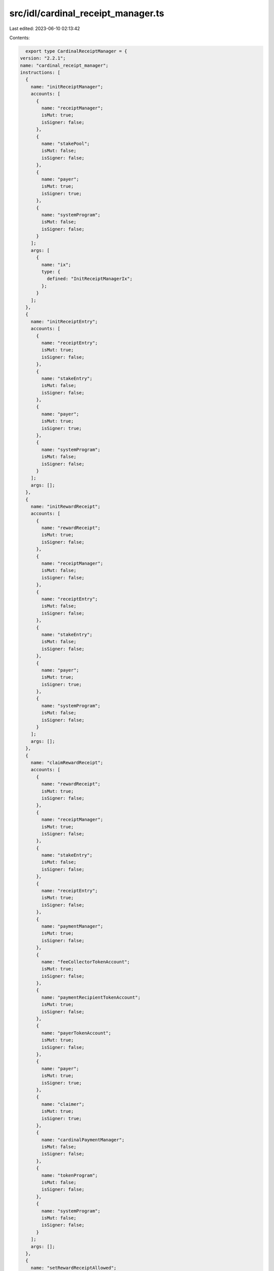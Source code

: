 src/idl/cardinal_receipt_manager.ts
===================================

Last edited: 2023-06-10 02:13:42

Contents:

.. code-block:: ts

    export type CardinalReceiptManager = {
  version: "2.2.1";
  name: "cardinal_receipt_manager";
  instructions: [
    {
      name: "initReceiptManager";
      accounts: [
        {
          name: "receiptManager";
          isMut: true;
          isSigner: false;
        },
        {
          name: "stakePool";
          isMut: false;
          isSigner: false;
        },
        {
          name: "payer";
          isMut: true;
          isSigner: true;
        },
        {
          name: "systemProgram";
          isMut: false;
          isSigner: false;
        }
      ];
      args: [
        {
          name: "ix";
          type: {
            defined: "InitReceiptManagerIx";
          };
        }
      ];
    },
    {
      name: "initReceiptEntry";
      accounts: [
        {
          name: "receiptEntry";
          isMut: true;
          isSigner: false;
        },
        {
          name: "stakeEntry";
          isMut: false;
          isSigner: false;
        },
        {
          name: "payer";
          isMut: true;
          isSigner: true;
        },
        {
          name: "systemProgram";
          isMut: false;
          isSigner: false;
        }
      ];
      args: [];
    },
    {
      name: "initRewardReceipt";
      accounts: [
        {
          name: "rewardReceipt";
          isMut: true;
          isSigner: false;
        },
        {
          name: "receiptManager";
          isMut: false;
          isSigner: false;
        },
        {
          name: "receiptEntry";
          isMut: false;
          isSigner: false;
        },
        {
          name: "stakeEntry";
          isMut: false;
          isSigner: false;
        },
        {
          name: "payer";
          isMut: true;
          isSigner: true;
        },
        {
          name: "systemProgram";
          isMut: false;
          isSigner: false;
        }
      ];
      args: [];
    },
    {
      name: "claimRewardReceipt";
      accounts: [
        {
          name: "rewardReceipt";
          isMut: true;
          isSigner: false;
        },
        {
          name: "receiptManager";
          isMut: true;
          isSigner: false;
        },
        {
          name: "stakeEntry";
          isMut: false;
          isSigner: false;
        },
        {
          name: "receiptEntry";
          isMut: true;
          isSigner: false;
        },
        {
          name: "paymentManager";
          isMut: true;
          isSigner: false;
        },
        {
          name: "feeCollectorTokenAccount";
          isMut: true;
          isSigner: false;
        },
        {
          name: "paymentRecipientTokenAccount";
          isMut: true;
          isSigner: false;
        },
        {
          name: "payerTokenAccount";
          isMut: true;
          isSigner: false;
        },
        {
          name: "payer";
          isMut: true;
          isSigner: true;
        },
        {
          name: "claimer";
          isMut: true;
          isSigner: true;
        },
        {
          name: "cardinalPaymentManager";
          isMut: false;
          isSigner: false;
        },
        {
          name: "tokenProgram";
          isMut: false;
          isSigner: false;
        },
        {
          name: "systemProgram";
          isMut: false;
          isSigner: false;
        }
      ];
      args: [];
    },
    {
      name: "setRewardReceiptAllowed";
      accounts: [
        {
          name: "receiptManager";
          isMut: false;
          isSigner: false;
        },
        {
          name: "rewardReceipt";
          isMut: true;
          isSigner: false;
        },
        {
          name: "authority";
          isMut: true;
          isSigner: true;
        }
      ];
      args: [
        {
          name: "allowed";
          type: "bool";
        }
      ];
    },
    {
      name: "updateReceiptManager";
      accounts: [
        {
          name: "receiptManager";
          isMut: true;
          isSigner: false;
        },
        {
          name: "authority";
          isMut: false;
          isSigner: true;
        }
      ];
      args: [
        {
          name: "ix";
          type: {
            defined: "UpdateReceiptManagerIx";
          };
        }
      ];
    },
    {
      name: "closeReceiptManager";
      accounts: [
        {
          name: "receiptManager";
          isMut: true;
          isSigner: false;
        },
        {
          name: "authority";
          isMut: true;
          isSigner: true;
        }
      ];
      args: [];
    },
    {
      name: "closeRewardReceipt";
      accounts: [
        {
          name: "rewardReceipt";
          isMut: true;
          isSigner: false;
        },
        {
          name: "receiptManager";
          isMut: false;
          isSigner: false;
        },
        {
          name: "authority";
          isMut: true;
          isSigner: true;
        }
      ];
      args: [];
    },
    {
      name: "closeReceiptEntry";
      accounts: [
        {
          name: "receiptEntry";
          isMut: true;
          isSigner: false;
        },
        {
          name: "receiptManager";
          isMut: false;
          isSigner: false;
        },
        {
          name: "stakeEntry";
          isMut: false;
          isSigner: false;
        },
        {
          name: "authority";
          isMut: true;
          isSigner: true;
        }
      ];
      args: [];
    }
  ];
  accounts: [
    {
      name: "receiptManager";
      type: {
        kind: "struct";
        fields: [
          {
            name: "bump";
            type: "u8";
          },
          {
            name: "stakePool";
            type: "publicKey";
          },
          {
            name: "authority";
            type: "publicKey";
          },
          {
            name: "requiredStakeSeconds";
            type: "u128";
          },
          {
            name: "stakeSecondsToUse";
            type: "u128";
          },
          {
            name: "claimedReceiptsCounter";
            type: "u128";
          },
          {
            name: "paymentMint";
            type: "publicKey";
          },
          {
            name: "paymentManager";
            type: "publicKey";
          },
          {
            name: "paymentRecipient";
            type: "publicKey";
          },
          {
            name: "requiresAuthorization";
            type: "bool";
          },
          {
            name: "name";
            type: "string";
          },
          {
            name: "maxClaimedReceipts";
            type: {
              option: "u128";
            };
          }
        ];
      };
    },
    {
      name: "receiptEntry";
      type: {
        kind: "struct";
        fields: [
          {
            name: "bump";
            type: "u8";
          },
          {
            name: "stakeEntry";
            type: "publicKey";
          },
          {
            name: "usedStakeSeconds";
            type: "u128";
          }
        ];
      };
    },
    {
      name: "rewardReceipt";
      type: {
        kind: "struct";
        fields: [
          {
            name: "bump";
            type: "u8";
          },
          {
            name: "receiptEntry";
            type: "publicKey";
          },
          {
            name: "receiptManager";
            type: "publicKey";
          },
          {
            name: "target";
            type: "publicKey";
          },
          {
            name: "allowed";
            type: "bool";
          }
        ];
      };
    }
  ];
  types: [
    {
      name: "InitReceiptManagerIx";
      type: {
        kind: "struct";
        fields: [
          {
            name: "name";
            type: "string";
          },
          {
            name: "authority";
            type: "publicKey";
          },
          {
            name: "requiredStakeSeconds";
            type: "u128";
          },
          {
            name: "stakeSecondsToUse";
            type: "u128";
          },
          {
            name: "paymentMint";
            type: "publicKey";
          },
          {
            name: "paymentManager";
            type: "publicKey";
          },
          {
            name: "paymentRecipient";
            type: "publicKey";
          },
          {
            name: "requiresAuthorization";
            type: "bool";
          },
          {
            name: "maxClaimedReceipts";
            type: {
              option: "u128";
            };
          }
        ];
      };
    },
    {
      name: "UpdateReceiptManagerIx";
      type: {
        kind: "struct";
        fields: [
          {
            name: "authority";
            type: "publicKey";
          },
          {
            name: "requiredStakeSeconds";
            type: "u128";
          },
          {
            name: "stakeSecondsToUse";
            type: "u128";
          },
          {
            name: "paymentMint";
            type: "publicKey";
          },
          {
            name: "paymentManager";
            type: "publicKey";
          },
          {
            name: "paymentRecipient";
            type: "publicKey";
          },
          {
            name: "requiresAuthorization";
            type: "bool";
          },
          {
            name: "maxClaimedReceipts";
            type: {
              option: "u128";
            };
          }
        ];
      };
    }
  ];
  errors: [
    {
      code: 6000;
      name: "InvalidAuthority";
      msg: "Invalid authority";
    },
    {
      code: 6001;
      name: "MaxNumberOfReceiptsExceeded";
      msg: "Max number of receipts exceeded";
    },
    {
      code: 6002;
      name: "InvalidClaimer";
      msg: "Invalid claimer";
    },
    {
      code: 6003;
      name: "RewardSecondsNotSatisfied";
      msg: "Reward seconds not satisifed";
    },
    {
      code: 6004;
      name: "InvalidPayerTokenAcount";
      msg: "Invalid payer token account";
    },
    {
      code: 6005;
      name: "InvalidPaymentMint";
      msg: "Invalid payment mint";
    },
    {
      code: 6006;
      name: "InvalidPaymentManager";
      msg: "Invalid payment manager";
    },
    {
      code: 6007;
      name: "InvalidMaxClaimedReceipts";
      msg: "Invalid max claimed receipts";
    },
    {
      code: 6008;
      name: "InvalidPaymentTokenAccount";
      msg: "Invalid payment token account";
    },
    {
      code: 6009;
      name: "InvalidPaymentCollector";
      msg: "Invalid payment collector";
    },
    {
      code: 6010;
      name: "InvalidRewardReceipt";
      msg: "Invalid reward receipt";
    },
    {
      code: 6011;
      name: "InvalidReceiptEntry";
      msg: "Invalid receipt entry";
    },
    {
      code: 6012;
      name: "InsufficientAvailableStakeSeconds";
      msg: "Insufficient available stake seconds to use";
    },
    {
      code: 6013;
      name: "InvalidStakeEntry";
      msg: "Invalid stake entry";
    },
    {
      code: 6014;
      name: "InvalidReceiptManager";
      msg: "Invalid receipt manager";
    },
    {
      code: 6015;
      name: "RewardReceiptIsNotAllowed";
      msg: "Reward receipt is not allowed";
    },
    {
      code: 6016;
      name: "RewardReceiptAlreadyClaimed";
      msg: "Reward receipt already claimed";
    }
  ];
};

export const IDL: CardinalReceiptManager = {
  version: "2.2.1",
  name: "cardinal_receipt_manager",
  instructions: [
    {
      name: "initReceiptManager",
      accounts: [
        {
          name: "receiptManager",
          isMut: true,
          isSigner: false,
        },
        {
          name: "stakePool",
          isMut: false,
          isSigner: false,
        },
        {
          name: "payer",
          isMut: true,
          isSigner: true,
        },
        {
          name: "systemProgram",
          isMut: false,
          isSigner: false,
        },
      ],
      args: [
        {
          name: "ix",
          type: {
            defined: "InitReceiptManagerIx",
          },
        },
      ],
    },
    {
      name: "initReceiptEntry",
      accounts: [
        {
          name: "receiptEntry",
          isMut: true,
          isSigner: false,
        },
        {
          name: "stakeEntry",
          isMut: false,
          isSigner: false,
        },
        {
          name: "payer",
          isMut: true,
          isSigner: true,
        },
        {
          name: "systemProgram",
          isMut: false,
          isSigner: false,
        },
      ],
      args: [],
    },
    {
      name: "initRewardReceipt",
      accounts: [
        {
          name: "rewardReceipt",
          isMut: true,
          isSigner: false,
        },
        {
          name: "receiptManager",
          isMut: false,
          isSigner: false,
        },
        {
          name: "receiptEntry",
          isMut: false,
          isSigner: false,
        },
        {
          name: "stakeEntry",
          isMut: false,
          isSigner: false,
        },
        {
          name: "payer",
          isMut: true,
          isSigner: true,
        },
        {
          name: "systemProgram",
          isMut: false,
          isSigner: false,
        },
      ],
      args: [],
    },
    {
      name: "claimRewardReceipt",
      accounts: [
        {
          name: "rewardReceipt",
          isMut: true,
          isSigner: false,
        },
        {
          name: "receiptManager",
          isMut: true,
          isSigner: false,
        },
        {
          name: "stakeEntry",
          isMut: false,
          isSigner: false,
        },
        {
          name: "receiptEntry",
          isMut: true,
          isSigner: false,
        },
        {
          name: "paymentManager",
          isMut: true,
          isSigner: false,
        },
        {
          name: "feeCollectorTokenAccount",
          isMut: true,
          isSigner: false,
        },
        {
          name: "paymentRecipientTokenAccount",
          isMut: true,
          isSigner: false,
        },
        {
          name: "payerTokenAccount",
          isMut: true,
          isSigner: false,
        },
        {
          name: "payer",
          isMut: true,
          isSigner: true,
        },
        {
          name: "claimer",
          isMut: true,
          isSigner: true,
        },
        {
          name: "cardinalPaymentManager",
          isMut: false,
          isSigner: false,
        },
        {
          name: "tokenProgram",
          isMut: false,
          isSigner: false,
        },
        {
          name: "systemProgram",
          isMut: false,
          isSigner: false,
        },
      ],
      args: [],
    },
    {
      name: "setRewardReceiptAllowed",
      accounts: [
        {
          name: "receiptManager",
          isMut: false,
          isSigner: false,
        },
        {
          name: "rewardReceipt",
          isMut: true,
          isSigner: false,
        },
        {
          name: "authority",
          isMut: true,
          isSigner: true,
        },
      ],
      args: [
        {
          name: "allowed",
          type: "bool",
        },
      ],
    },
    {
      name: "updateReceiptManager",
      accounts: [
        {
          name: "receiptManager",
          isMut: true,
          isSigner: false,
        },
        {
          name: "authority",
          isMut: false,
          isSigner: true,
        },
      ],
      args: [
        {
          name: "ix",
          type: {
            defined: "UpdateReceiptManagerIx",
          },
        },
      ],
    },
    {
      name: "closeReceiptManager",
      accounts: [
        {
          name: "receiptManager",
          isMut: true,
          isSigner: false,
        },
        {
          name: "authority",
          isMut: true,
          isSigner: true,
        },
      ],
      args: [],
    },
    {
      name: "closeRewardReceipt",
      accounts: [
        {
          name: "rewardReceipt",
          isMut: true,
          isSigner: false,
        },
        {
          name: "receiptManager",
          isMut: false,
          isSigner: false,
        },
        {
          name: "authority",
          isMut: true,
          isSigner: true,
        },
      ],
      args: [],
    },
    {
      name: "closeReceiptEntry",
      accounts: [
        {
          name: "receiptEntry",
          isMut: true,
          isSigner: false,
        },
        {
          name: "receiptManager",
          isMut: false,
          isSigner: false,
        },
        {
          name: "stakeEntry",
          isMut: false,
          isSigner: false,
        },
        {
          name: "authority",
          isMut: true,
          isSigner: true,
        },
      ],
      args: [],
    },
  ],
  accounts: [
    {
      name: "receiptManager",
      type: {
        kind: "struct",
        fields: [
          {
            name: "bump",
            type: "u8",
          },
          {
            name: "stakePool",
            type: "publicKey",
          },
          {
            name: "authority",
            type: "publicKey",
          },
          {
            name: "requiredStakeSeconds",
            type: "u128",
          },
          {
            name: "stakeSecondsToUse",
            type: "u128",
          },
          {
            name: "claimedReceiptsCounter",
            type: "u128",
          },
          {
            name: "paymentMint",
            type: "publicKey",
          },
          {
            name: "paymentManager",
            type: "publicKey",
          },
          {
            name: "paymentRecipient",
            type: "publicKey",
          },
          {
            name: "requiresAuthorization",
            type: "bool",
          },
          {
            name: "name",
            type: "string",
          },
          {
            name: "maxClaimedReceipts",
            type: {
              option: "u128",
            },
          },
        ],
      },
    },
    {
      name: "receiptEntry",
      type: {
        kind: "struct",
        fields: [
          {
            name: "bump",
            type: "u8",
          },
          {
            name: "stakeEntry",
            type: "publicKey",
          },
          {
            name: "usedStakeSeconds",
            type: "u128",
          },
        ],
      },
    },
    {
      name: "rewardReceipt",
      type: {
        kind: "struct",
        fields: [
          {
            name: "bump",
            type: "u8",
          },
          {
            name: "receiptEntry",
            type: "publicKey",
          },
          {
            name: "receiptManager",
            type: "publicKey",
          },
          {
            name: "target",
            type: "publicKey",
          },
          {
            name: "allowed",
            type: "bool",
          },
        ],
      },
    },
  ],
  types: [
    {
      name: "InitReceiptManagerIx",
      type: {
        kind: "struct",
        fields: [
          {
            name: "name",
            type: "string",
          },
          {
            name: "authority",
            type: "publicKey",
          },
          {
            name: "requiredStakeSeconds",
            type: "u128",
          },
          {
            name: "stakeSecondsToUse",
            type: "u128",
          },
          {
            name: "paymentMint",
            type: "publicKey",
          },
          {
            name: "paymentManager",
            type: "publicKey",
          },
          {
            name: "paymentRecipient",
            type: "publicKey",
          },
          {
            name: "requiresAuthorization",
            type: "bool",
          },
          {
            name: "maxClaimedReceipts",
            type: {
              option: "u128",
            },
          },
        ],
      },
    },
    {
      name: "UpdateReceiptManagerIx",
      type: {
        kind: "struct",
        fields: [
          {
            name: "authority",
            type: "publicKey",
          },
          {
            name: "requiredStakeSeconds",
            type: "u128",
          },
          {
            name: "stakeSecondsToUse",
            type: "u128",
          },
          {
            name: "paymentMint",
            type: "publicKey",
          },
          {
            name: "paymentManager",
            type: "publicKey",
          },
          {
            name: "paymentRecipient",
            type: "publicKey",
          },
          {
            name: "requiresAuthorization",
            type: "bool",
          },
          {
            name: "maxClaimedReceipts",
            type: {
              option: "u128",
            },
          },
        ],
      },
    },
  ],
  errors: [
    {
      code: 6000,
      name: "InvalidAuthority",
      msg: "Invalid authority",
    },
    {
      code: 6001,
      name: "MaxNumberOfReceiptsExceeded",
      msg: "Max number of receipts exceeded",
    },
    {
      code: 6002,
      name: "InvalidClaimer",
      msg: "Invalid claimer",
    },
    {
      code: 6003,
      name: "RewardSecondsNotSatisfied",
      msg: "Reward seconds not satisifed",
    },
    {
      code: 6004,
      name: "InvalidPayerTokenAcount",
      msg: "Invalid payer token account",
    },
    {
      code: 6005,
      name: "InvalidPaymentMint",
      msg: "Invalid payment mint",
    },
    {
      code: 6006,
      name: "InvalidPaymentManager",
      msg: "Invalid payment manager",
    },
    {
      code: 6007,
      name: "InvalidMaxClaimedReceipts",
      msg: "Invalid max claimed receipts",
    },
    {
      code: 6008,
      name: "InvalidPaymentTokenAccount",
      msg: "Invalid payment token account",
    },
    {
      code: 6009,
      name: "InvalidPaymentCollector",
      msg: "Invalid payment collector",
    },
    {
      code: 6010,
      name: "InvalidRewardReceipt",
      msg: "Invalid reward receipt",
    },
    {
      code: 6011,
      name: "InvalidReceiptEntry",
      msg: "Invalid receipt entry",
    },
    {
      code: 6012,
      name: "InsufficientAvailableStakeSeconds",
      msg: "Insufficient available stake seconds to use",
    },
    {
      code: 6013,
      name: "InvalidStakeEntry",
      msg: "Invalid stake entry",
    },
    {
      code: 6014,
      name: "InvalidReceiptManager",
      msg: "Invalid receipt manager",
    },
    {
      code: 6015,
      name: "RewardReceiptIsNotAllowed",
      msg: "Reward receipt is not allowed",
    },
    {
      code: 6016,
      name: "RewardReceiptAlreadyClaimed",
      msg: "Reward receipt already claimed",
    },
  ],
};


